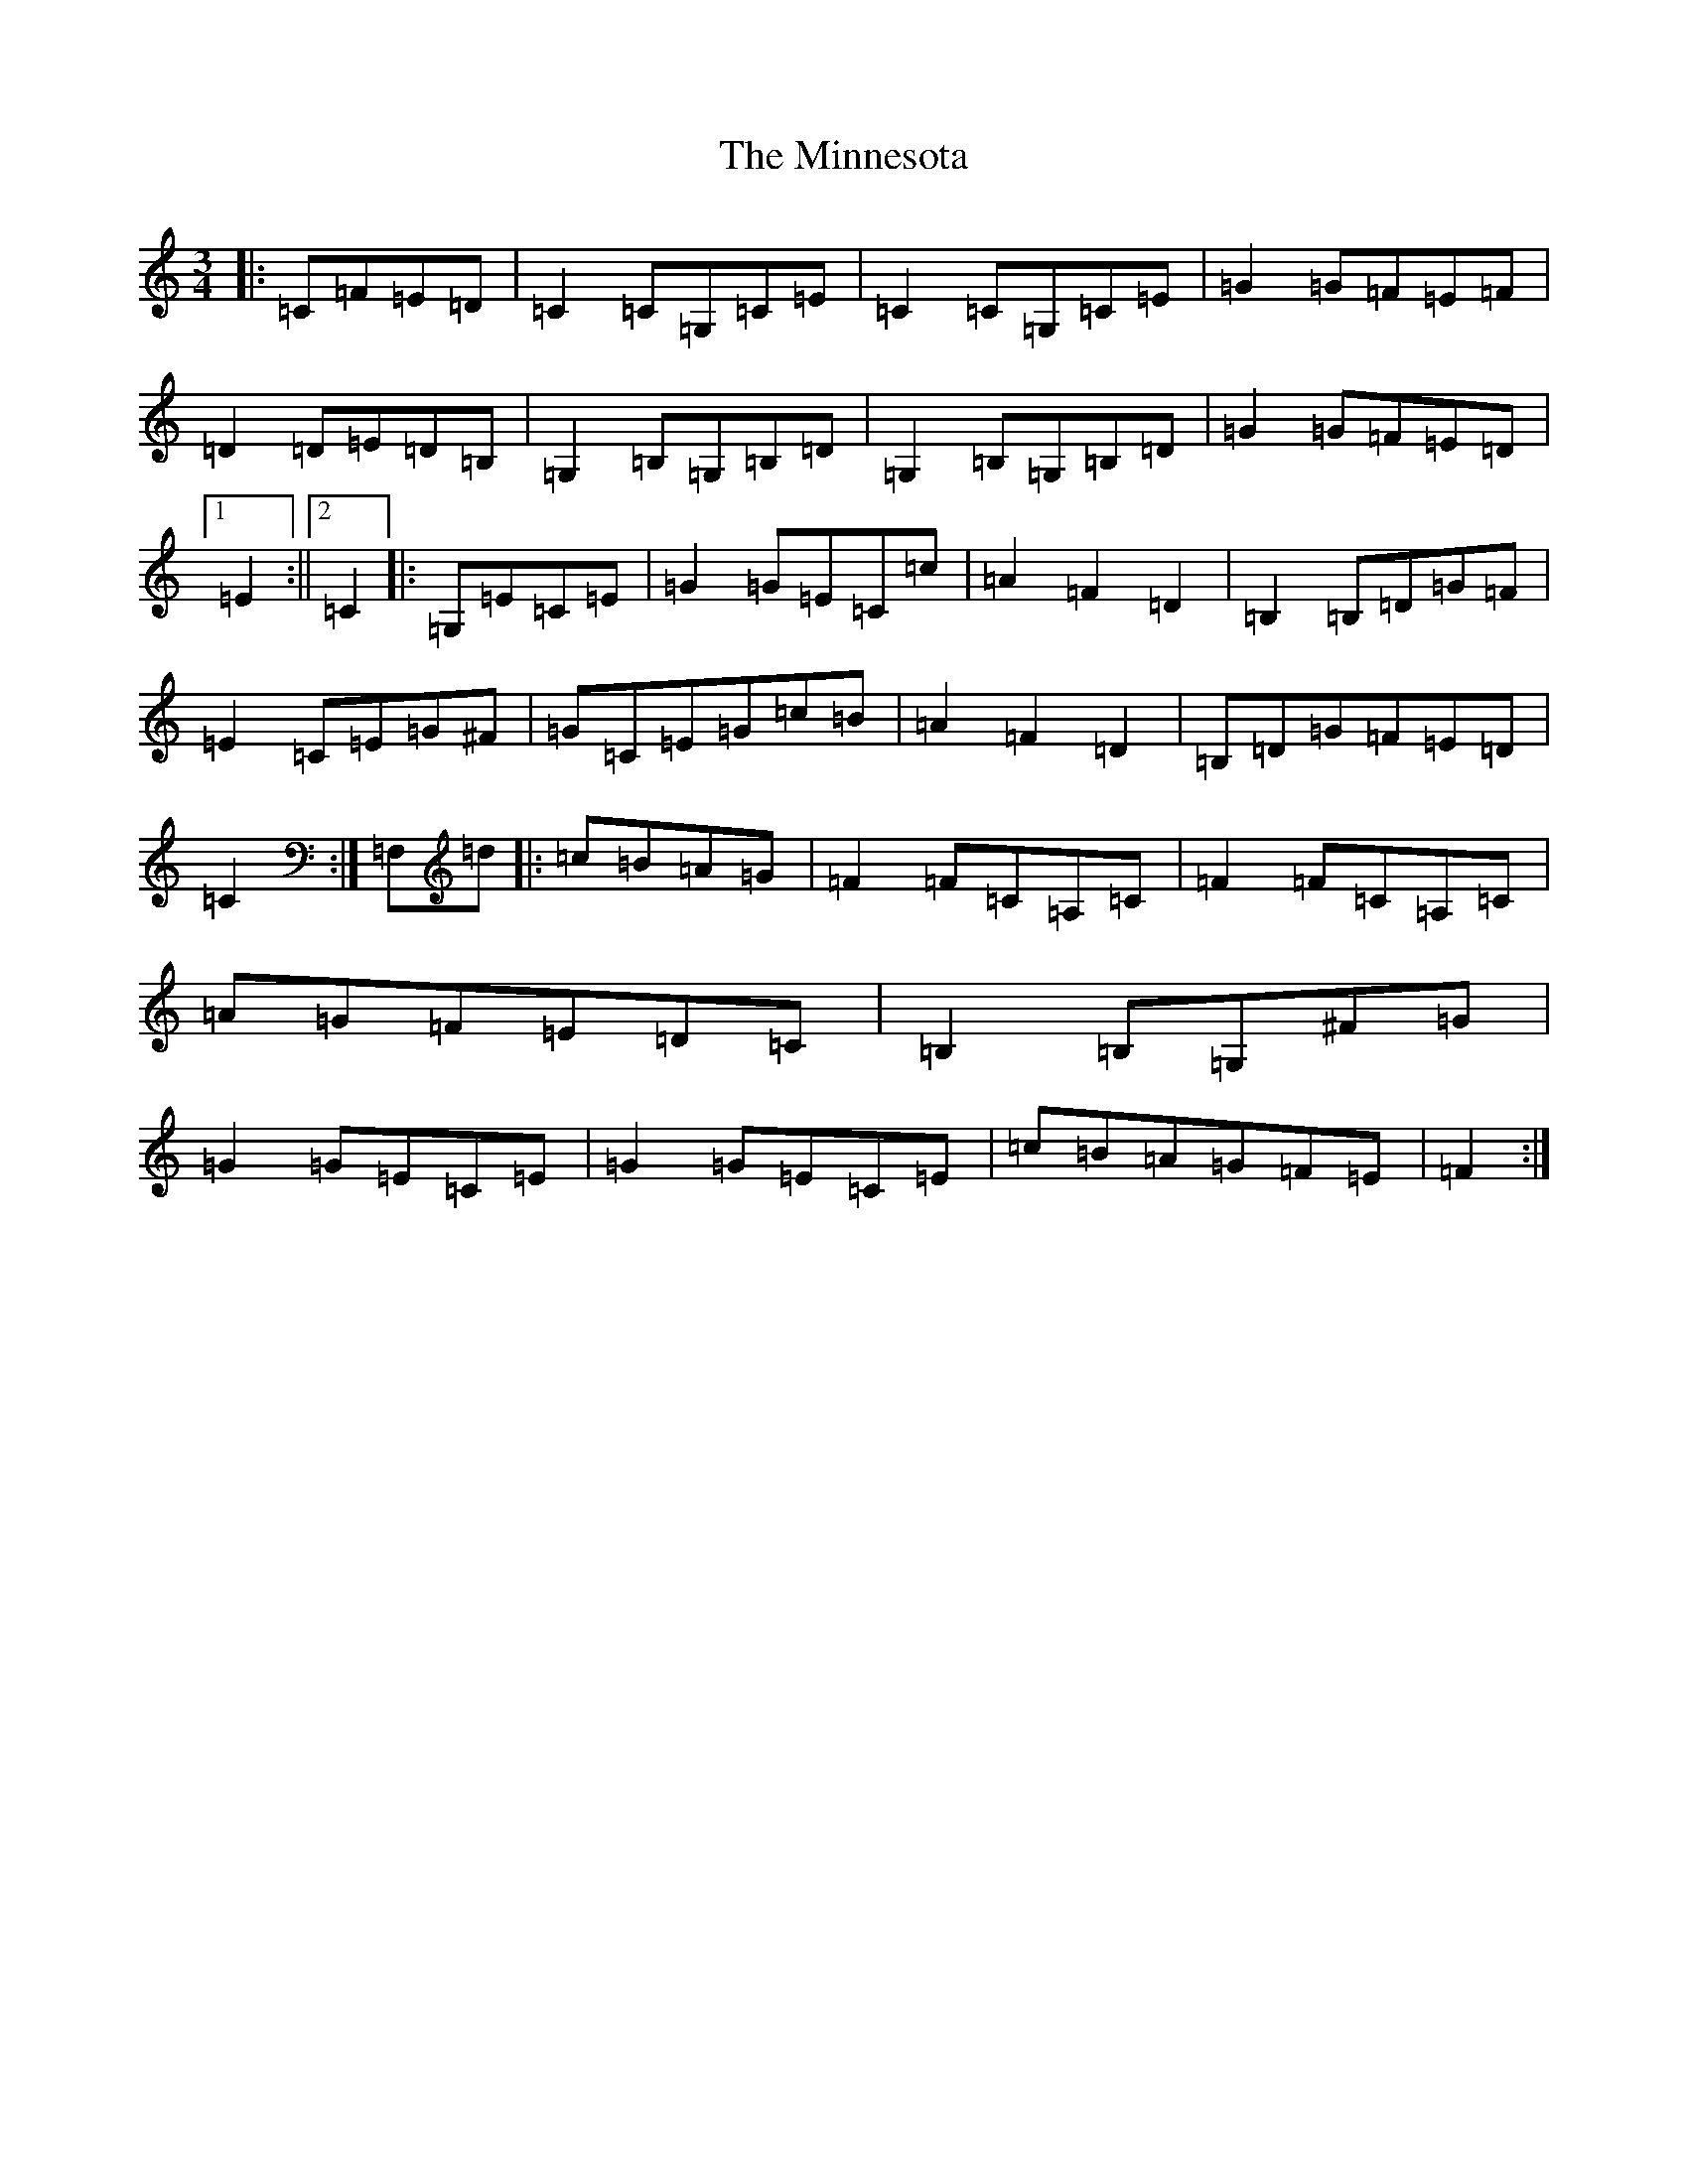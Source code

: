 X: 17385
T: Minnesota, The
S: https://thesession.org/tunes/3625#setting3625
Z: G Major
R: mazurka
M: 3/4
L: 1/8
K: C Major
|:=C=F=E=D|=C2=C=G,=C=E|=C2=C=G,=C=E|=G2=G=F=E=F|=D2=D=E=D=B,|=G,2=B,=G,=B,=D|=G,2=B,=G,=B,=D|=G2=G=F=E=D|1=E2:||2=C2|:=G,=E=C=E|=G2=G=E=C=c|=A2=F2=D2|=B,2=B,=D=G=F|=E2=C=E=G^F|=G=C=E=G=c=B|=A2=F2=D2|=B,=D=G=F=E=D|=C2:|=F,=d|:=c=B=A=G|=F2=F=C=A,=C|=F2=F=C=A,=C|=A=G=F=E=D=C|=B,2=B,=G,^F=G|=G2=G=E=C=E|=G2=G=E=C=E|=c=B=A=G=F=E|=F2:|